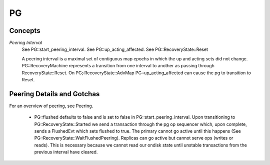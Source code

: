 ====
PG
====

Concepts
--------

*Peering Interval*
  See PG::start_peering_interval.
  See PG::up_acting_affected.
  See PG::RecoveryState::Reset

  A peering interval is a maximal set of contiguous map epochs in which the
  up and acting sets did not change.  PG::RecoveryMachine represents a 
  transition from one interval to another as passing through
  RecoveryState::Reset.  On PG;:RecoveryState::AdvMap PG::up_acting_affected can
  cause the pg to transition to Reset.
  

Peering Details and Gotchas
---------------------------
For an overview of peering, see Peering.

  * PG::flushed defaults to false and is set to false in
    PG::start_peering_interval.  Upon transitioning to PG::RecoveryState::Started
    we send a transaction through the pg op sequencer which, upon complete,
    sends a FlushedEvt which sets flushed to true.  The primary cannot go
    active until this happens (See PG::RecoveryState::WaitFlushedPeering).
    Replicas can go active but cannot serve ops (writes or reads).
    This is necessary because we cannot read our ondisk state until unstable
    transactions from the previous interval have cleared.
